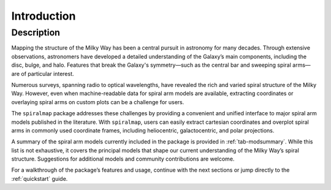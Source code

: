 .. _introduction:

Introduction
============
Description
-----------


Mapping the structure of the Milky Way has been a central pursuit in astronomy for many decades. Through extensive observations, astronomers have developed a detailed understanding of the Galaxy’s main components, including the disc, bulge, and halo. Features that break the Galaxy's symmetry—such as the central bar and sweeping spiral arms—are of particular interest.

Numerous surveys, spanning radio to optical wavelengths, have revealed the rich and varied spiral structure of the Milky Way. However, even when machine-readable data for spiral arm models are available, extracting coordinates or overlaying spiral arms on custom plots can be a challenge for users.

The ``spiralmap`` package addresses these challenges by providing a convenient and unified interface to major spiral arm models published in the literature. With ``spiralmap``, users can easily extract cartesian coordinates and overplot spiral arms in commonly used coordinate frames, including heliocentric, galactocentric, and polar projections.

A summary of the spiral arm models currently included in the package is provided in :ref:`tab-modsummary`. While this list is not exhaustive, it covers the principal models that shape our current understanding of the Milky Way’s spiral structure. Suggestions for additional models and community contributions are welcome.

For a walkthrough of the package’s features and usage, continue with the next sections or jump directly to the :ref:`quickstart` guide.
